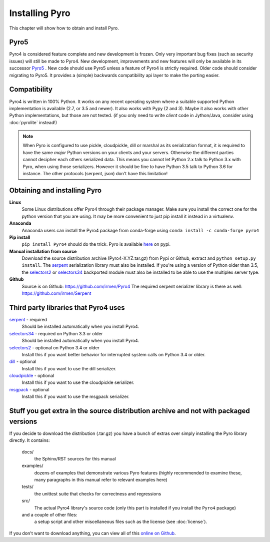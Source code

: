 .. index:: installing Pyro

***************
Installing Pyro
***************

This chapter will show how to obtain and install Pyro.

Pyro5
-----

.. image:: _static/pyro5.png
    :align: right
    :width: 120px

Pyro4 is considered feature complete and new development is frozen.
Only very important bug fixes (such as security issues) will still be made to Pyro4.
New development, improvements and new features will only be available in its successor
`Pyro5 <https://pyro5.readthedocs.io/>`_ . New code should use Pyro5 unless a feature
of Pyro4 is strictly required.  Older code should consider migrating to Pyro5. It provides
a (simple) backwards compatibility api layer to make the porting easier.



.. index::
    double: installing Pyro; requirements for Pyro

Compatibility
-------------
Pyro4 is written in 100% Python. It works on any recent operating system where a suitable supported Python implementation is available
(2.7, or 3.5 and newer). It also works with Pypy (2 and 3). Maybe it also works with other Python implementations, but those are not tested.
(if you only need to write *client* code in Jython/Java, consider using :doc:`pyrolite` instead!)


.. note::
    When Pyro is configured to use pickle, cloudpickle, dill or marshal as its serialization format, it is required to have the same
    *major* Python versions on your clients and your servers. Otherwise the different parties cannot decipher each others serialized data.
    This means you cannot let Python 2.x talk to Python 3.x with Pyro, when using those serializers.
    However it should be fine to have Python 3.5 talk to Python 3.6 for instance.
    The other protocols (serpent, json) don't have this limitation!


.. index::
    double: installing Pyro; obtaining Pyro

Obtaining and installing Pyro
-----------------------------

**Linux**
    Some Linux distributions offer Pyro4 through their package manager. Make sure you install the correct
    one for the python version that you are using. It may be more convenient to just pip install it instead
    in a virtualenv.

**Anaconda**
    Anaconda users can install the Pyro4 package from conda-forge using ``conda install -c conda-forge pyro4``

**Pip install**
    ``pip install Pyro4`` should do the trick.   Pyro is available `here <http://pypi.python.org/pypi/Pyro4/>`_  on pypi.

**Manual installation from source**
    Download the source distribution archive (Pyro4-X.YZ.tar.gz) from Pypi or Github, extract and ``python setup.py install``.
    The `serpent <https://pypi.python.org/pypi/serpent>`_ serialization library must also be installed.
    If you're using a version of Python older than 3.5, the `selectors2 <https://pypi.python.org/pypi/selectors2>`_
    or `selectors34 <https://pypi.python.org/pypi/selectors34>`_  backported module must also be installed
    to be able to use the multiplex server type.

**Github**
    Source is on Github: https://github.com/irmen/Pyro4
    The required serpent serializer library is there as well: https://github.com/irmen/Serpent


Third party libraries that Pyro4 uses
-------------------------------------

`serpent <https://pypi.python.org/pypi/serpent>`_ - required
    Should be installed automatically when you install Pyro4.

`selectors34 <https://pypi.python.org/pypi/selectors34>`_ - required on Python 3.3 or older
    Should be installed automatically when you install Pyro4.

`selectors2 <https://pypi.python.org/pypi/selectors2>`_ - optional on Python 3.4 or older
    Install this if you want better behavior for interrupted system calls on Python 3.4 or older.

`dill <https://pypi.python.org/pypi/dill>`_ - optional
    Install this if you want to use the dill serializer.

`cloudpickle <https://pypi.python.org/pypi/cloudpickle>`_ - optional
    Install this if you want to use the cloudpickle serializer.

`msgpack <https://pypi.python.org/pypi/msgpack>`_ - optional
    Install this if you want to use the msgpack serializer.


Stuff you get extra in the source distribution archive and not with packaged versions
-------------------------------------------------------------------------------------
If you decide to download the distribution (.tar.gz) you have a bunch of extras over simply installing the Pyro library directly.
It contains:

  docs/
    the Sphinx/RST sources for this manual
  examples/
    dozens of examples that demonstrate various Pyro features (highly recommended to examine these,
    many paragraphs in this manual refer to relevant examples here)
  tests/
    the unittest suite that checks for correctness and regressions
  src/
    The actual Pyro4 library's source code (only this part is installed if you install the ``Pyro4`` package)
  and a couple of other files:
    a setup script and other miscellaneous files such as the license (see :doc:`license`).

If you don't want to download anything, you can view all of this `online on Github <https://github.com/irmen/Pyro4>`_.
